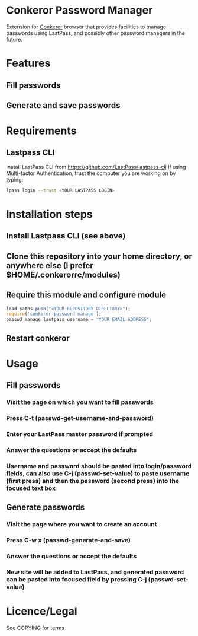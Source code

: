 * Conkeror Password Manager
Extension for [[http://conkeror.org/][Conkeror]] browser that provides facilities to manage passwords using LastPass, and possibly other password managers in the future.
* Features
** Fill passwords
** Generate and save passwords
* Requirements
** Lastpass CLI
 Install LastPass CLI from https://github.com/LastPass/lastpass-cli
 If using Multi-factor Authentication, trust the computer you are working on by typing:
#+begin_src sh
lpass login --trust <YOUR LASTPASS LOGIN>
#+end_src
* Installation steps
** Install Lastpass CLI (see above)
** Clone this repository into your home directory, or anywhere else (I prefer $HOME/.conkerorrc/modules)
** Require this module and configure module
#+begin_src js
load_paths.push("<YOUR REPOSITORY DIRECTORY>");
require('conkeror-password-manage');
passwd_manage_lastpass_username = "YOUR EMAIL ADDRESS";
#+end_src
** Restart conkeror
* Usage
** Fill passwords
*** Visit the page on which you want to fill passwords
*** Press C-t (passwd-get-username-and-password)
*** Enter your LastPass master password if prompted
*** Answer the questions or accept the defaults
*** Username and password should be pasted into login/password fields, can also use C-j (passwd-set-value) to paste username (first press) and then the password (second press) into the focused text box
** Generate passwords
*** Visit the page where you want to create an account
*** Press C-w x (passwd-generate-and-save)
*** Answer the questions or accept the defaults
*** New site will be added to LastPass, and generated password can be pasted into focused field by pressing C-j (passwd-set-value)
* Licence/Legal
See COPYING for terms

